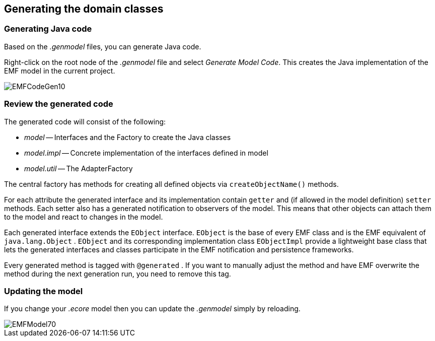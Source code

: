 == Generating the domain classes

=== Generating Java code

Based on the
_.genmodel_
files, you can generate
Java
code.

Right-click
on the root node of the
_.genmodel_
file
and select
_Generate Model Code_. This
creates the
Java
implementation of the
EMF model in
the
current
project.

image::EMFCodeGen10.gif[]

=== Review the generated code

The generated code will consist of the following:

* _model_ -- Interfaces and the Factory to create the Java classes
* _model.impl_ -- Concrete implementation of the interfaces defined in model
* _model.util_ -- The AdapterFactory

The central factory has methods for creating all defined
objects
via
`createObjectName()`
methods.

For each attribute the generated interface and its
implementation
contain
`getter`
and (if allowed in the model
definition)
`setter`
methods. Each setter also has a generated
notification to observers of
the model. This means that other objects
can attach them to
the model
and
react to changes in the model.

Each generated interface extends the
`EObject`
interface.
`EObject`
is the
base of every EMF class and is the EMF
equivalent of
`java.lang.Object`
.
`EObject`
and its corresponding
implementation class
`EObjectImpl`
provide a lightweight base
class that
lets the generated
interfaces and
classes
participate in the EMF
notification and
persistence
frameworks.

Every generated method is tagged with
`@generated`
. If you
want to
manually adjust the method
and have
EMF overwrite the
method during the next generation run,
you
need to
remove this tag.

=== Updating the model

If you change your
_.ecore_
model then you can
update the
_.genmodel_
simply by
reloading.

image::EMFModel70.gif[]

